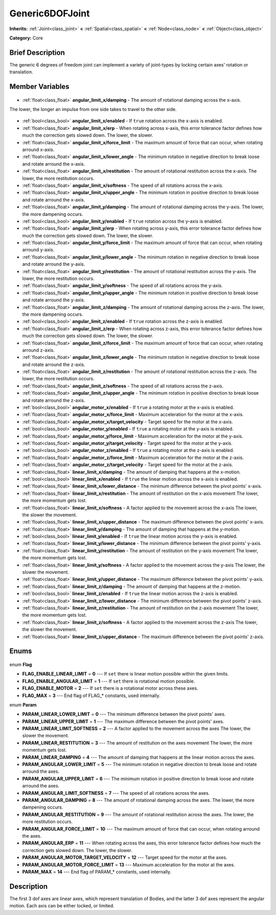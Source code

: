 .. Generated automatically by doc/tools/makerst.py in Godot's source tree.
.. DO NOT EDIT THIS FILE, but the Generic6DOFJoint.xml source instead.
.. The source is found in doc/classes or modules/<name>/doc_classes.

.. _class_Generic6DOFJoint:

Generic6DOFJoint
================

**Inherits:** :ref:`Joint<class_joint>` **<** :ref:`Spatial<class_spatial>` **<** :ref:`Node<class_node>` **<** :ref:`Object<class_object>`

**Category:** Core

Brief Description
-----------------

The generic 6 degrees of freedom joint can implement a variety of joint-types by locking certain axes' rotation or translation.

Member Variables
----------------

  .. _class_Generic6DOFJoint_angular_limit_x/damping:

- :ref:`float<class_float>` **angular_limit_x/damping** - The amount of rotational damping across the x-axis.

The lower, the longer an impulse from one side takes to travel to the other side.

  .. _class_Generic6DOFJoint_angular_limit_x/enabled:

- :ref:`bool<class_bool>` **angular_limit_x/enabled** - If ``true`` rotation across the x-axis is enabled.

  .. _class_Generic6DOFJoint_angular_limit_x/erp:

- :ref:`float<class_float>` **angular_limit_x/erp** - When rotating across x-axis, this error tolerance factor defines how much the correction gets slowed down. The lower, the slower.

  .. _class_Generic6DOFJoint_angular_limit_x/force_limit:

- :ref:`float<class_float>` **angular_limit_x/force_limit** - The maximum amount of force that can occur, when rotating arround x-axis.

  .. _class_Generic6DOFJoint_angular_limit_x/lower_angle:

- :ref:`float<class_float>` **angular_limit_x/lower_angle** - The minimum rotation in negative direction to break loose and rotate arround the x-axis.

  .. _class_Generic6DOFJoint_angular_limit_x/restitution:

- :ref:`float<class_float>` **angular_limit_x/restitution** - The amount of rotational restitution across the x-axis. The lower, the more restitution occurs.

  .. _class_Generic6DOFJoint_angular_limit_x/softness:

- :ref:`float<class_float>` **angular_limit_x/softness** - The speed of all rotations across the x-axis.

  .. _class_Generic6DOFJoint_angular_limit_x/upper_angle:

- :ref:`float<class_float>` **angular_limit_x/upper_angle** - The minimum rotation in positive direction to break loose and rotate arround the x-axis.

  .. _class_Generic6DOFJoint_angular_limit_y/damping:

- :ref:`float<class_float>` **angular_limit_y/damping** - The amount of rotational damping across the y-axis. The lower, the more dampening occurs.

  .. _class_Generic6DOFJoint_angular_limit_y/enabled:

- :ref:`bool<class_bool>` **angular_limit_y/enabled** - If ``true`` rotation across the y-axis is enabled.

  .. _class_Generic6DOFJoint_angular_limit_y/erp:

- :ref:`float<class_float>` **angular_limit_y/erp** - When rotating across y-axis, this error tolerance factor defines how much the correction gets slowed down. The lower, the slower.

  .. _class_Generic6DOFJoint_angular_limit_y/force_limit:

- :ref:`float<class_float>` **angular_limit_y/force_limit** - The maximum amount of force that can occur, when rotating arround y-axis.

  .. _class_Generic6DOFJoint_angular_limit_y/lower_angle:

- :ref:`float<class_float>` **angular_limit_y/lower_angle** - The minimum rotation in negative direction to break loose and rotate arround the y-axis.

  .. _class_Generic6DOFJoint_angular_limit_y/restitution:

- :ref:`float<class_float>` **angular_limit_y/restitution** - The amount of rotational restitution across the y-axis. The lower, the more restitution occurs.

  .. _class_Generic6DOFJoint_angular_limit_y/softness:

- :ref:`float<class_float>` **angular_limit_y/softness** - The speed of all rotations across the y-axis.

  .. _class_Generic6DOFJoint_angular_limit_y/upper_angle:

- :ref:`float<class_float>` **angular_limit_y/upper_angle** - The minimum rotation in positive direction to break loose and rotate arround the y-axis.

  .. _class_Generic6DOFJoint_angular_limit_z/damping:

- :ref:`float<class_float>` **angular_limit_z/damping** - The amount of rotational damping across the z-axis. The lower, the more dampening occurs.

  .. _class_Generic6DOFJoint_angular_limit_z/enabled:

- :ref:`bool<class_bool>` **angular_limit_z/enabled** - If ``true`` rotation across the z-axis is enabled.

  .. _class_Generic6DOFJoint_angular_limit_z/erp:

- :ref:`float<class_float>` **angular_limit_z/erp** - When rotating across z-axis, this error tolerance factor defines how much the correction gets slowed down. The lower, the slower.

  .. _class_Generic6DOFJoint_angular_limit_z/force_limit:

- :ref:`float<class_float>` **angular_limit_z/force_limit** - The maximum amount of force that can occur, when rotating arround z-axis.

  .. _class_Generic6DOFJoint_angular_limit_z/lower_angle:

- :ref:`float<class_float>` **angular_limit_z/lower_angle** - The minimum rotation in negative direction to break loose and rotate arround the z-axis.

  .. _class_Generic6DOFJoint_angular_limit_z/restitution:

- :ref:`float<class_float>` **angular_limit_z/restitution** - The amount of rotational restitution across the z-axis. The lower, the more restitution occurs.

  .. _class_Generic6DOFJoint_angular_limit_z/softness:

- :ref:`float<class_float>` **angular_limit_z/softness** - The speed of all rotations across the z-axis.

  .. _class_Generic6DOFJoint_angular_limit_z/upper_angle:

- :ref:`float<class_float>` **angular_limit_z/upper_angle** - The minimum rotation in positive direction to break loose and rotate arround the z-axis.

  .. _class_Generic6DOFJoint_angular_motor_x/enabled:

- :ref:`bool<class_bool>` **angular_motor_x/enabled** - If ``true`` a rotating motor at the x-axis is enabled.

  .. _class_Generic6DOFJoint_angular_motor_x/force_limit:

- :ref:`float<class_float>` **angular_motor_x/force_limit** - Maximum acceleration for the motor at the x-axis.

  .. _class_Generic6DOFJoint_angular_motor_x/target_velocity:

- :ref:`float<class_float>` **angular_motor_x/target_velocity** - Target speed for the motor at the x-axis.

  .. _class_Generic6DOFJoint_angular_motor_y/enabled:

- :ref:`bool<class_bool>` **angular_motor_y/enabled** - If ``true`` a rotating motor at the y-axis is enabled.

  .. _class_Generic6DOFJoint_angular_motor_y/force_limit:

- :ref:`float<class_float>` **angular_motor_y/force_limit** - Maximum acceleration for the motor at the y-axis.

  .. _class_Generic6DOFJoint_angular_motor_y/target_velocity:

- :ref:`float<class_float>` **angular_motor_y/target_velocity** - Target speed for the motor at the y-axis.

  .. _class_Generic6DOFJoint_angular_motor_z/enabled:

- :ref:`bool<class_bool>` **angular_motor_z/enabled** - If ``true`` a rotating motor at the z-axis is enabled.

  .. _class_Generic6DOFJoint_angular_motor_z/force_limit:

- :ref:`float<class_float>` **angular_motor_z/force_limit** - Maximum acceleration for the motor at the z-axis.

  .. _class_Generic6DOFJoint_angular_motor_z/target_velocity:

- :ref:`float<class_float>` **angular_motor_z/target_velocity** - Target speed for the motor at the z-axis.

  .. _class_Generic6DOFJoint_linear_limit_x/damping:

- :ref:`float<class_float>` **linear_limit_x/damping** - The amount of damping that happens at the x-motion.

  .. _class_Generic6DOFJoint_linear_limit_x/enabled:

- :ref:`bool<class_bool>` **linear_limit_x/enabled** - If ``true`` the linear motion across the x-axis is enabled.

  .. _class_Generic6DOFJoint_linear_limit_x/lower_distance:

- :ref:`float<class_float>` **linear_limit_x/lower_distance** - The minimum difference between the pivot points' x-axis.

  .. _class_Generic6DOFJoint_linear_limit_x/restitution:

- :ref:`float<class_float>` **linear_limit_x/restitution** - The amount of restitution on the x-axis movement The lower, the more momentum gets lost.

  .. _class_Generic6DOFJoint_linear_limit_x/softness:

- :ref:`float<class_float>` **linear_limit_x/softness** - A factor applied to the movement across the x-axis The lower, the slower the movement.

  .. _class_Generic6DOFJoint_linear_limit_x/upper_distance:

- :ref:`float<class_float>` **linear_limit_x/upper_distance** - The maximum difference between the pivot points' x-axis.

  .. _class_Generic6DOFJoint_linear_limit_y/damping:

- :ref:`float<class_float>` **linear_limit_y/damping** - The amount of damping that happens at the y-motion.

  .. _class_Generic6DOFJoint_linear_limit_y/enabled:

- :ref:`bool<class_bool>` **linear_limit_y/enabled** - If ``true`` the linear motion across the y-axis is enabled.

  .. _class_Generic6DOFJoint_linear_limit_y/lower_distance:

- :ref:`float<class_float>` **linear_limit_y/lower_distance** - The minimum difference between the pivot points' y-axis.

  .. _class_Generic6DOFJoint_linear_limit_y/restitution:

- :ref:`float<class_float>` **linear_limit_y/restitution** - The amount of restitution on the y-axis movement The lower, the more momentum gets lost.

  .. _class_Generic6DOFJoint_linear_limit_y/softness:

- :ref:`float<class_float>` **linear_limit_y/softness** - A factor applied to the movement across the y-axis The lower, the slower the movement.

  .. _class_Generic6DOFJoint_linear_limit_y/upper_distance:

- :ref:`float<class_float>` **linear_limit_y/upper_distance** - The maximum difference between the pivot points' y-axis.

  .. _class_Generic6DOFJoint_linear_limit_z/damping:

- :ref:`float<class_float>` **linear_limit_z/damping** - The amount of damping that happens at the z-motion.

  .. _class_Generic6DOFJoint_linear_limit_z/enabled:

- :ref:`bool<class_bool>` **linear_limit_z/enabled** - If ``true`` the linear motion across the z-axis is enabled.

  .. _class_Generic6DOFJoint_linear_limit_z/lower_distance:

- :ref:`float<class_float>` **linear_limit_z/lower_distance** - The minimum difference between the pivot points' z-axis.

  .. _class_Generic6DOFJoint_linear_limit_z/restitution:

- :ref:`float<class_float>` **linear_limit_z/restitution** - The amount of restitution on the z-axis movement The lower, the more momentum gets lost.

  .. _class_Generic6DOFJoint_linear_limit_z/softness:

- :ref:`float<class_float>` **linear_limit_z/softness** - A factor applied to the movement across the z-axis The lower, the slower the movement.

  .. _class_Generic6DOFJoint_linear_limit_z/upper_distance:

- :ref:`float<class_float>` **linear_limit_z/upper_distance** - The maximum difference between the pivot points' z-axis.


Enums
-----

  .. _enum_Generic6DOFJoint_Flag:

enum **Flag**

- **FLAG_ENABLE_LINEAR_LIMIT** = **0** --- If ``set`` there is linear motion possible within the given limits.
- **FLAG_ENABLE_ANGULAR_LIMIT** = **1** --- If ``set`` there is rotational motion possible.
- **FLAG_ENABLE_MOTOR** = **2** --- If ``set`` there is a rotational motor across these axes.
- **FLAG_MAX** = **3** --- End flag of FLAG\_\* constants, used internally.

  .. _enum_Generic6DOFJoint_Param:

enum **Param**

- **PARAM_LINEAR_LOWER_LIMIT** = **0** --- The minimum difference between the pivot points' axes.
- **PARAM_LINEAR_UPPER_LIMIT** = **1** --- The maximum difference between the pivot points' axes.
- **PARAM_LINEAR_LIMIT_SOFTNESS** = **2** --- A factor applied to the movement across the axes The lower, the slower the movement.
- **PARAM_LINEAR_RESTITUTION** = **3** --- The amount of restitution on the axes movement The lower, the more momentum gets lost.
- **PARAM_LINEAR_DAMPING** = **4** --- The amount of damping that happens at the linear motion across the axes.
- **PARAM_ANGULAR_LOWER_LIMIT** = **5** --- The minimum rotation in negative direction to break loose and rotate arround the axes.
- **PARAM_ANGULAR_UPPER_LIMIT** = **6** --- The minimum rotation in positive direction to break loose and rotate arround the axes.
- **PARAM_ANGULAR_LIMIT_SOFTNESS** = **7** --- The speed of all rotations across the axes.
- **PARAM_ANGULAR_DAMPING** = **8** --- The amount of rotational damping across the axes. The lower, the more dampening occurs.
- **PARAM_ANGULAR_RESTITUTION** = **9** --- The amount of rotational restitution across the axes. The lower, the more restitution occurs.
- **PARAM_ANGULAR_FORCE_LIMIT** = **10** --- The maximum amount of force that can occur, when rotating arround the axes.
- **PARAM_ANGULAR_ERP** = **11** --- When rotating across the axes, this error tolerance factor defines how much the correction gets slowed down. The lower, the slower.
- **PARAM_ANGULAR_MOTOR_TARGET_VELOCITY** = **12** --- Target speed for the motor at the axes.
- **PARAM_ANGULAR_MOTOR_FORCE_LIMIT** = **13** --- Maximum acceleration for the motor at the axes.
- **PARAM_MAX** = **14** --- End flag of PARAM\_\* constants, used internally.


Description
-----------

The first 3 dof axes are linear axes, which represent translation of Bodies, and the latter 3 dof axes represent the angular motion. Each axis can be either locked, or limited.

